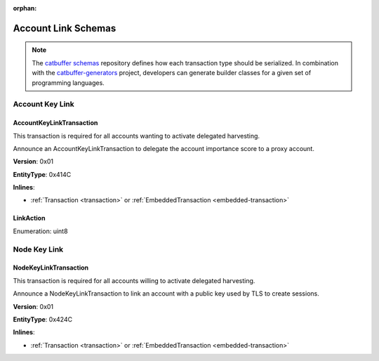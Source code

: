 :orphan:

####################
Account Link Schemas
####################

.. note:: The `catbuffer schemas <https://github.com/nemtech/catbuffer>`_ repository defines how each transaction type should be serialized. In combination with the `catbuffer-generators <https://github.com/nemtech/catbuffer-generators>`_ project, developers can generate builder classes for a given set of programming languages.

****************
Account Key Link
****************

.. _account-key-link-transaction:

AccountKeyLinkTransaction
=========================

This transaction is required for all accounts wanting to activate delegated harvesting.

Announce an AccountKeyLinkTransaction to delegate the account importance score to a proxy account.

**Version**: 0x01

**EntityType**: 0x414C

**Inlines**:

* :ref:`Transaction <transaction>` or :ref:`EmbeddedTransaction <embedded-transaction>`

.. csv-table::
    :header: "Property", "Type", "Description"
    :delim: ;

    linkedPublicKey; :schema:`Key <types.cats>`; Linked public key.
    linkAction; :ref:`LinkAction <link-action>`; Account link action.

.. _link-action:

LinkAction
==========

Enumeration: uint8

.. csv-table::
    :header: "Id", "Description"
    :delim: ;

    0x00; Unlink account.
    0x01; Link account.

*************
Node Key Link
*************

.. _node-key-link-transaction:

NodeKeyLinkTransaction
======================

This transaction is required for all accounts willing to activate delegated harvesting.

Announce a NodeKeyLinkTransaction to link an account with a public key used by TLS to create sessions.

**Version**: 0x01

**EntityType**: 0x424C

**Inlines**:

* :ref:`Transaction <transaction>` or :ref:`EmbeddedTransaction <embedded-transaction>`

.. csv-table::
    :header: "Property", "Type", "Description"
    :delim: ;

    linkedPublicKey; :schema:`Key <types.cats>`; Linked public key.
    linkAction; :ref:`LinkAction <link-action>`; Account link action.
